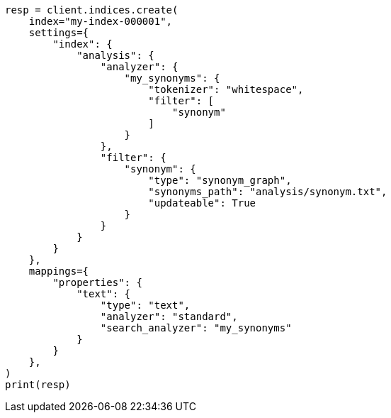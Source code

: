 // This file is autogenerated, DO NOT EDIT
// indices/apis/reload-analyzers.asciidoc:116

[source, python]
----
resp = client.indices.create(
    index="my-index-000001",
    settings={
        "index": {
            "analysis": {
                "analyzer": {
                    "my_synonyms": {
                        "tokenizer": "whitespace",
                        "filter": [
                            "synonym"
                        ]
                    }
                },
                "filter": {
                    "synonym": {
                        "type": "synonym_graph",
                        "synonyms_path": "analysis/synonym.txt",
                        "updateable": True
                    }
                }
            }
        }
    },
    mappings={
        "properties": {
            "text": {
                "type": "text",
                "analyzer": "standard",
                "search_analyzer": "my_synonyms"
            }
        }
    },
)
print(resp)
----
